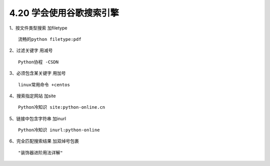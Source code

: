 4.20 学会使用谷歌搜索引擎
=========================

1、按文件类型搜索 加filetype

::

   流畅的python filetype:pdf

2、过滤关键字 用减号

::

   Python协程 -CSDN

3、必须包含某关键字 用加号

::

   linux常用命令 +centos

4、搜索指定网站 加site

::

   Python冷知识 site:python-online.cn

5、链接中包含字符串 加inurl

::

   Python冷知识 inurl:python-online

6、完全匹配搜索结果 加双绰号包裹

::

   "装饰器进阶用法详解"
